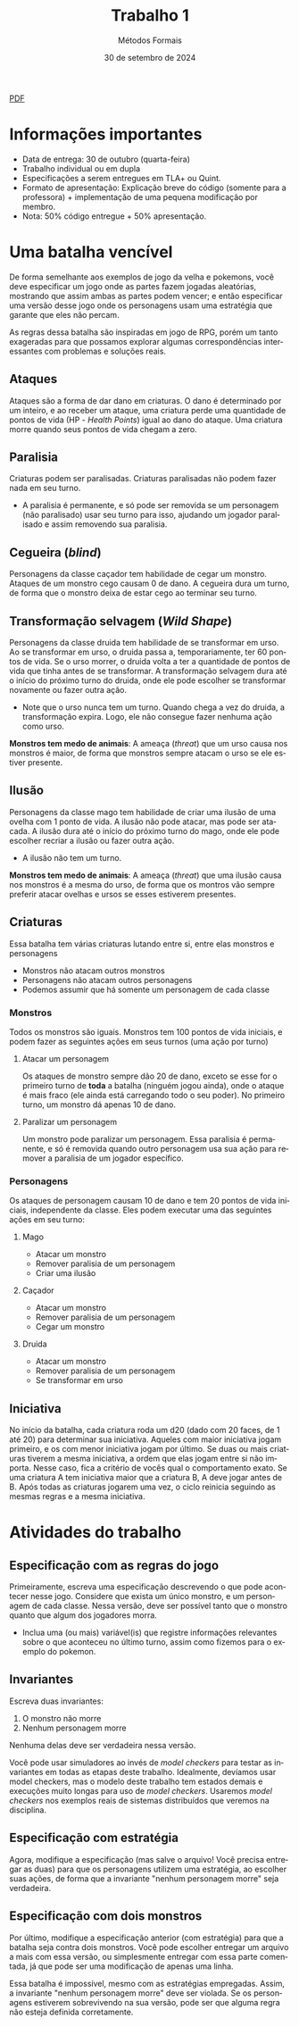 :PROPERTIES:
:ID:       795c228b-5529-4015-85c2-cd5ccde019eb
:END:
#+title: Trabalho 1
#+author: Métodos Formais
#+EMAIL:     gabrielamoreira05@gmail.com
#+DATE:      30 de setembro de 2024
#+LANGUAGE:  en
#+OPTIONS:    toc:t
#+LaTeX_CLASS: bugarela-article
#+LATEX_COMPILER: pdflatex
#+LATEX_HEADER:  \usepackage[margin=2cm]{geometry} \usepackage{enumitem} \setlist{noitemsep, topsep=0pt}
#+cite_export: csl ~/MEGA/csl/associacao-brasileira-de-normas-tecnicas.csl
#+HTML: <a href="https://bugarela.com/mfo/slides/20240423183852-mfo_trabalho_1.pdf">PDF</a><br />

* Informações importantes
- Data de entrega: 30 de outubro (quarta-feira)
- Trabalho individual ou em dupla
- Especificações a serem entregues em TLA+ ou Quint.
- Formato de apresentação: Explicação breve do código (somente para a professora) + implementação de uma pequena modificação por membro.
- Nota: 50% código entregue + 50% apresentação.

* Uma batalha vencível
De forma semelhante aos exemplos de jogo da velha e pokemons, você deve especificar um jogo onde as partes fazem jogadas aleatórias, mostrando que assim ambas as partes podem vencer; e então especificar uma versão desse jogo onde os personagens usam uma estratégia que garante que eles não percam.

As regras dessa batalha são inspiradas em jogo de RPG, porém um tanto exageradas para que possamos explorar algumas correspondências interessantes com problemas e soluções reais.

** Ataques
Ataques são a forma de dar dano em criaturas. O dano é determinado por um inteiro, e ao receber um ataque, uma criatura perde uma quantidade de pontos de vida (HP - /Health Points/) igual ao dano do ataque.
Uma criatura morre quando seus pontos de vida chegam a zero.

** Paralisia
Criaturas podem ser paralisadas. Criaturas paralisadas não podem fazer nada em seu turno.
- A paralisia é permanente, e só pode ser removida se um personagem (não paralisado) usar seu turno para isso, ajudando um jogador paralisado e assim removendo sua paralisia.

** Cegueira (/blind/)
Personagens da classe caçador tem habilidade de cegar um monstro. Ataques de um monstro cego causam 0 de dano.
A cegueira dura um turno, de forma que o monstro deixa de estar cego ao terminar seu turno.

** Transformação selvagem (/Wild Shape/)
Personagens da classe druida tem habilidade de se transformar em urso. Ao se transformar em urso, o druida passa a, temporariamente, ter 60 pontos de vida. Se o urso morrer, o druida volta a ter a quantidade de pontos de vida que tinha antes de se transformar.
A transformação selvagem dura até o início do próximo turno do druida, onde ele pode escolher se transformar novamente ou fazer outra ação.
- Note que o urso nunca tem um turno. Quando chega a vez do druida, a transformação expira. Logo, ele não consegue fazer nenhuma ação como urso.
*Monstros tem medo de animais*: A ameaça (/threat/) que um urso causa nos monstros é maior, de forma que monstros sempre atacam o urso se ele estiver presente.

** Ilusão
Personagens da classe mago tem habilidade de criar uma ilusão de uma ovelha com 1 ponto de vida. A ilusão não pode atacar, mas pode ser atacada.
A ilusão dura até o início do próximo turno do mago, onde ele pode escolher recriar a ilusão ou fazer outra ação.
- A ilusão não tem um turno.
*Monstros tem medo de animais*: A ameaça (/threat/) que uma ilusão causa nos monstros é a mesma do urso, de forma que os montros vão sempre preferir atacar ovelhas e ursos se esses estiverem presentes.

** Criaturas
Essa batalha tem várias criaturas lutando entre si, entre elas monstros e personagens
- Monstros não atacam outros monstros
- Personagens não atacam outros personagens
- Podemos assumir que há somente um personagem de cada classe

*** Monstros
Todos os monstros são iguais. Monstros tem 100 pontos de vida iniciais, e podem fazer as seguintes ações em seus turnos (uma ação por turno)
**** Atacar um personagem
Os ataques de monstro sempre dão 20 de dano, exceto se esse for o primeiro turno de *toda* a batalha (ninguém jogou ainda), onde o ataque é mais fraco (ele ainda está carregando todo o seu poder). No primeiro turno, um monstro dá apenas 10 de dano.
**** Paralizar um personagem
Um monstro pode paralizar um personagem. Essa paralisia é permanente, e só é removida quando outro personagem usa sua ação para remover a paralisia de um jogador específico.

*** Personagens
Os ataques de personagem causam 10 de dano e tem 20 pontos de vida iniciais, independente da classe. Eles podem executar uma das seguintes ações em seu turno:
**** Mago
- Atacar um monstro
- Remover paralisia de um personagem
- Criar uma ilusão
**** Caçador
- Atacar um monstro
- Remover paralisia de um personagem
- Cegar um monstro
**** Druida
- Atacar um monstro
- Remover paralisia de um personagem
- Se transformar em urso

** Iniciativa
No início da batalha, cada criatura roda um d20 (dado com 20 faces, de 1 até 20) para determinar sua iniciativa. Aqueles com maior iniciativa jogam primeiro, e os com menor iniciativa jogam por último.
Se duas ou mais criaturas tiverem a mesma iniciativa, a ordem que elas jogam entre si não importa. Nesse caso, fica a critério de vocês qual o comportamento exato.
Se uma criatura A tem iniciativa maior que a criatura B, A deve jogar antes de B.
Após todas as criaturas jogarem uma vez, o ciclo reinicia seguindo as mesmas regras e a mesma iniciativa.

* Atividades do trabalho
** Especificação com as regras do jogo
Primeiramente, escreva uma especificação descrevendo o que pode acontecer nesse jogo. Considere que exista um único monstro, e um personagem de cada classe. Nessa versão, deve ser possível tanto que o monstro quanto que algum dos jogadores morra.
- Inclua uma (ou mais) variável(is) que registre informações relevantes sobre o que aconteceu no último turno, assim como fizemos para o exemplo do pokemon.

** Invariantes
Escreva duas invariantes:
1. O monstro não morre
2. Nenhum personagem morre

Nenhuma delas deve ser verdadeira nessa versão.

Você pode usar simuladores ao invés de /model checkers/ para testar as invariantes em todas as etapas deste trabalho. Idealmente, devíamos usar model checkers, mas o modelo deste trabalho tem estados demais e execuções muito longas para uso de /model checkers/. Usaremos /model checkers/ nos exemplos reais de sistemas distribuídos que veremos na disciplina.

** Especificação com estratégia
Agora, modifique a especificação (mas salve o arquivo! Você precisa entregar as duas) para que os personagens utilizem uma estratégia, ao escolher suas ações, de forma que a invariante "nenhum personagem morre" seja verdadeira.

** Especificação com dois monstros
Por último, modifique a especificação anterior (com estratégia) para que a batalha seja contra dois monstros. Você pode escolher entregar um arquivo a mais com essa versão, ou simplesmente entregar com essa parte comentada, já que pode ser uma modificação de apenas uma linha.

Essa batalha é impossível, mesmo com as estratégias empregadas. Assim, a invariante "nenhum personagem morre" deve ser violada. Se os personagens estiverem sobrevivendo na sua versão, pode ser que alguma regra não esteja definida corretamente.
